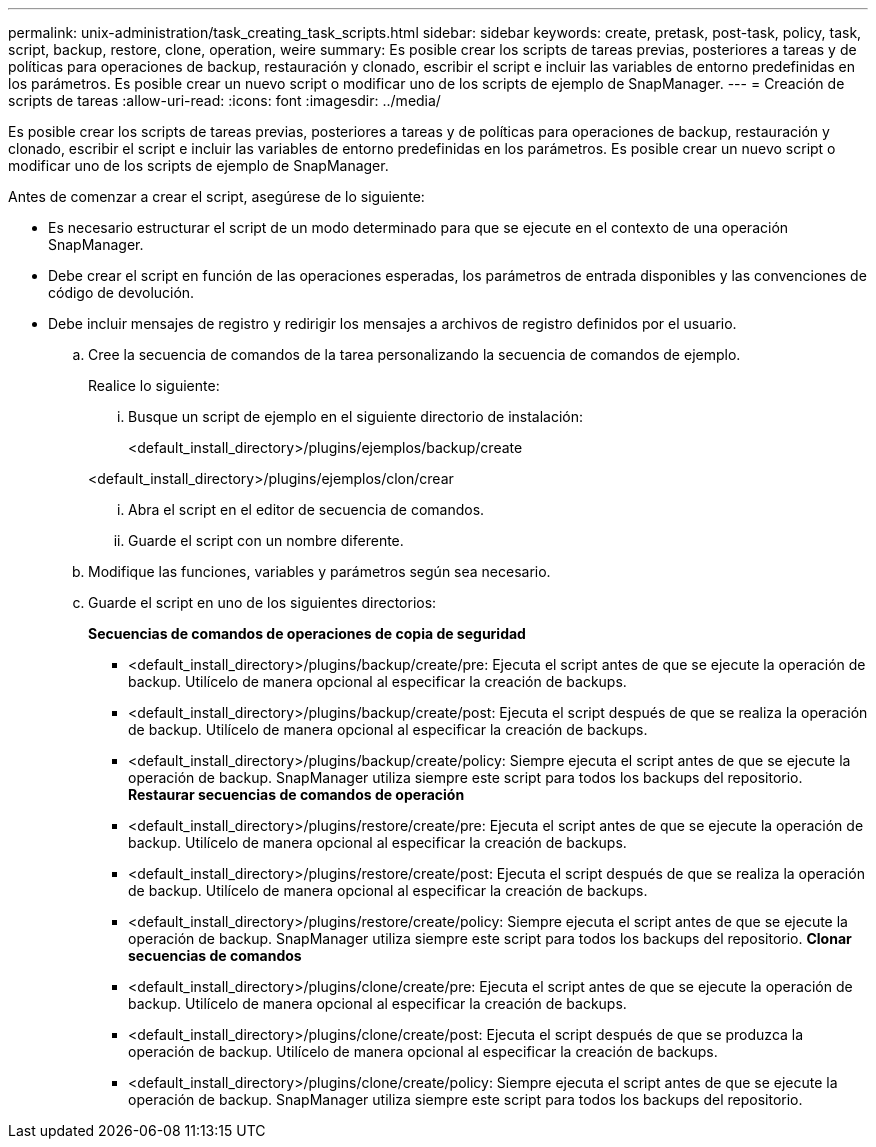 ---
permalink: unix-administration/task_creating_task_scripts.html 
sidebar: sidebar 
keywords: create, pretask, post-task, policy, task, script, backup, restore, clone, operation, weire 
summary: Es posible crear los scripts de tareas previas, posteriores a tareas y de políticas para operaciones de backup, restauración y clonado, escribir el script e incluir las variables de entorno predefinidas en los parámetros. Es posible crear un nuevo script o modificar uno de los scripts de ejemplo de SnapManager. 
---
= Creación de scripts de tareas
:allow-uri-read: 
:icons: font
:imagesdir: ../media/


[role="lead"]
Es posible crear los scripts de tareas previas, posteriores a tareas y de políticas para operaciones de backup, restauración y clonado, escribir el script e incluir las variables de entorno predefinidas en los parámetros. Es posible crear un nuevo script o modificar uno de los scripts de ejemplo de SnapManager.

Antes de comenzar a crear el script, asegúrese de lo siguiente:

* Es necesario estructurar el script de un modo determinado para que se ejecute en el contexto de una operación SnapManager.
* Debe crear el script en función de las operaciones esperadas, los parámetros de entrada disponibles y las convenciones de código de devolución.
* Debe incluir mensajes de registro y redirigir los mensajes a archivos de registro definidos por el usuario.
+
.. Cree la secuencia de comandos de la tarea personalizando la secuencia de comandos de ejemplo.
+
Realice lo siguiente:

+
... Busque un script de ejemplo en el siguiente directorio de instalación:
+
<default_install_directory>/plugins/ejemplos/backup/create

+
<default_install_directory>/plugins/ejemplos/clon/crear

... Abra el script en el editor de secuencia de comandos.
... Guarde el script con un nombre diferente.


.. Modifique las funciones, variables y parámetros según sea necesario.
.. Guarde el script en uno de los siguientes directorios:
+
*Secuencias de comandos de operaciones de copia de seguridad*

+
*** <default_install_directory>/plugins/backup/create/pre: Ejecuta el script antes de que se ejecute la operación de backup. Utilícelo de manera opcional al especificar la creación de backups.
*** <default_install_directory>/plugins/backup/create/post: Ejecuta el script después de que se realiza la operación de backup. Utilícelo de manera opcional al especificar la creación de backups.
*** <default_install_directory>/plugins/backup/create/policy: Siempre ejecuta el script antes de que se ejecute la operación de backup. SnapManager utiliza siempre este script para todos los backups del repositorio. *Restaurar secuencias de comandos de operación*
*** <default_install_directory>/plugins/restore/create/pre: Ejecuta el script antes de que se ejecute la operación de backup. Utilícelo de manera opcional al especificar la creación de backups.
*** <default_install_directory>/plugins/restore/create/post: Ejecuta el script después de que se realiza la operación de backup. Utilícelo de manera opcional al especificar la creación de backups.
*** <default_install_directory>/plugins/restore/create/policy: Siempre ejecuta el script antes de que se ejecute la operación de backup. SnapManager utiliza siempre este script para todos los backups del repositorio. *Clonar secuencias de comandos*
*** <default_install_directory>/plugins/clone/create/pre: Ejecuta el script antes de que se ejecute la operación de backup. Utilícelo de manera opcional al especificar la creación de backups.
*** <default_install_directory>/plugins/clone/create/post: Ejecuta el script después de que se produzca la operación de backup. Utilícelo de manera opcional al especificar la creación de backups.
*** <default_install_directory>/plugins/clone/create/policy: Siempre ejecuta el script antes de que se ejecute la operación de backup. SnapManager utiliza siempre este script para todos los backups del repositorio.





